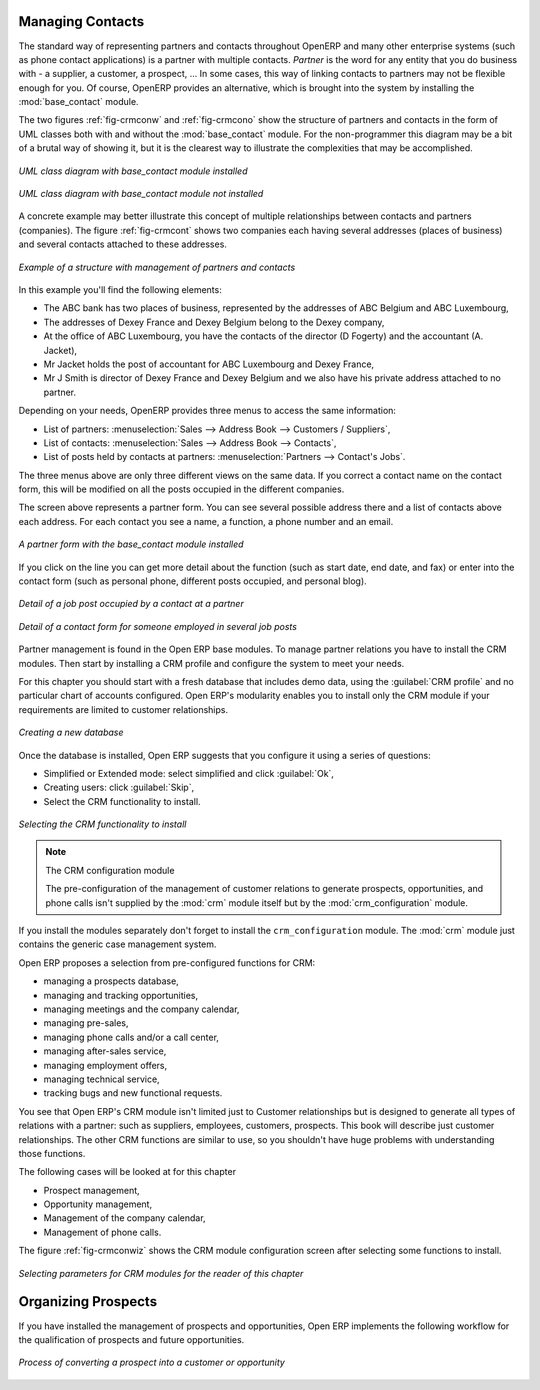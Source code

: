 
Managing Contacts
=================

.. index::
   single: module; base_contact

The standard way of representing partners and contacts throughout OpenERP
and many other enterprise systems (such as phone contact applications) 
is a partner with multiple contacts.
*Partner* is the word for any entity that you do business with - a supplier, a customer, a prospect, ...
In some cases, this way of linking contacts to partners may not be flexible enough for you. Of course, OpenERP provides
an alternative, which is brought into the system by installing the :mod:`base_contact` module.

The two figures :ref:`fig-crmconw` and :ref:`fig-crmcono` show 
the structure of partners and contacts in the form of UML classes both 
with and without the :mod:`base_contact` module. 
For the non-programmer this diagram may be a bit of a brutal way
of showing it, but it is the clearest way to illustrate the
complexities that may be accomplished.

.. _fig-crmconw:

.. figure:: images/crm_contact_with.png
   :scale: 50
   :align: center

   *UML class diagram with base_contact module installed*

.. _fig-crmcono:

.. figure:: images/crm_contact_without.png
   :scale: 50
   :align: center

   *UML class diagram with base_contact module not installed*

A concrete example may better illustrate this concept of multiple relationships between contacts and
partners (companies). The figure :ref:`fig-crmcont` shows two companies each having several addresses (places of
business) and several contacts attached to these addresses.

.. _fig-crmcont:

.. figure:: images/crm_contact_exemple.png
   :scale: 50
   :align: center

   *Example of a structure with management of partners and contacts*

In this example you'll find the following elements:

* The ABC bank has two places of business, represented by the addresses of ABC Belgium and ABC
  Luxembourg,

* The addresses of Dexey France and Dexey Belgium belong to the Dexey company,

* At the office of ABC Luxembourg, you have the contacts of the director (D Fogerty) and the
  accountant (A. Jacket),

* Mr Jacket holds the post of accountant for ABC Luxembourg and Dexey France,

* Mr J Smith is director of Dexey France and Dexey Belgium and we also have his private address
  attached to no partner.

Depending on your needs, OpenERP provides three menus to access the same information:

* List of partners: :menuselection:`Sales --> Address Book --> Customers / Suppliers`,

* List of contacts: :menuselection:`Sales --> Address Book --> Contacts`,

* List of posts held by contacts at partners: :menuselection:`Partners --> Contact's Jobs`.

The three menus above are only three different views on the same data. If you correct a contact name
on the contact form, this will be modified on all the posts occupied in the different companies.

The screen above represents a partner form. You can see several possible address there and a list of
contacts above each address. For each contact you see a name, a function, a phone number and an
email.

.. figure:: images/crm_partner_contact.png
   :scale: 50
   :align: center

   *A partner form with the base_contact module installed*

If you click on the line you can get more detail about the function (such as start date, end date,
and fax) or enter into the contact form (such as personal phone, different posts occupied, and
personal blog).

.. figure:: images/crm_partner_poste.png
   :scale: 50
   :align: center

   *Detail of a job post occupied by a contact at a partner*

.. figure:: images/crm_partner_contacts.png
   :scale: 50
   :align: center

   *Detail of a contact form for someone employed in several job posts*

Partner management is found in the Open ERP base modules. To manage partner relations you have to
install the CRM modules. Then start by installing a CRM profile and configure the system to meet
your needs.

For this chapter you should start with a fresh database that includes demo data,
using the :guilabel:`CRM profile` and no particular chart of accounts configured. 
Open ERP's modularity enables you to install only
the CRM module if your requirements are limited to customer relationships.

.. figure:: images/crm_db_init.png
   :scale: 50
   :align: center

   *Creating a new database*

Once the database is installed, Open ERP suggests that you configure it using a series of questions:

* Simplified or Extended mode: select simplified and click :guilabel:`Ok`,

* Creating users: click :guilabel:`Skip`,

* Select the CRM functionality to install.

.. figure:: images/ crm_db_select.png
   :scale: 50
   :align: center

   *Selecting the CRM functionality to install*

.. index::
   single: module; crm_configuration

.. note:: The CRM configuration module

   The pre-configuration of the management of customer relations to generate prospects,
   opportunities, and phone calls
   isn't supplied by the :mod:`crm` module itself but by the :mod:`crm_configuration` module.

If you install the modules separately don't forget to install the ``crm_configuration`` module.
The :mod:`crm` module just contains the generic case management system.

Open ERP proposes a selection from pre-configured functions for CRM:

* managing a prospects database,

* managing and tracking opportunities,

* managing meetings and the company calendar,

* managing pre-sales,

* managing phone calls and/or a call center,

* managing after-sales service,

* managing employment offers,

* managing technical service,

* tracking bugs and new functional requests.

You see that Open ERP's CRM module isn't limited just to Customer relationships but is designed to
generate all types of relations with a partner: such as suppliers, employees, customers, prospects.
This book will describe just customer relationships. The other CRM functions are similar to use, so
you shouldn't have huge problems with understanding those functions.

The following cases will be looked at for this chapter

* Prospect management,

* Opportunity management,

* Management of the company calendar,

* Management of phone calls.

The figure :ref:`fig-crmconwiz` shows the CRM module configuration screen after selecting some functions to
install.

.. _fig-crmconwiz:

.. figure:: images/crm_configuration_wizard.png
   :scale: 50
   :align: center

   *Selecting parameters for CRM modules for the reader of this chapter*

Organizing Prospects
====================

If you have installed the management of prospects and opportunities, Open ERP implements the
following workflow for the qualification of prospects and future opportunities.

.. figure:: images/crm_flux.png
   :scale: 50
   :align: center

   *Process of converting a prospect into a customer or opportunity*

.. Copyright © Open Object Press. All rights reserved.

.. You may take electronic copy of this publication and distribute it if you don't
.. change the content. You can also print a copy to be read by yourself only.

.. We have contracts with different publishers in different countries to sell and
.. distribute paper or electronic based versions of this book (translated or not)
.. in bookstores. This helps to distribute and promote the Open ERP product. It
.. also helps us to create incentives to pay contributors and authors using author
.. rights of these sales.

.. Due to this, grants to translate, modify or sell this book are strictly
.. forbidden, unless Tiny SPRL (representing Open Object Press) gives you a
.. written authorisation for this.

.. Many of the designations used by manufacturers and suppliers to distinguish their
.. products are claimed as trademarks. Where those designations appear in this book,
.. and Open Object Press was aware of a trademark claim, the designations have been
.. printed in initial capitals.

.. While every precaution has been taken in the preparation of this book, the publisher
.. and the authors assume no responsibility for errors or omissions, or for damages
.. resulting from the use of the information contained herein.

.. Published by Open Object Press, Grand Rosière, Belgium


